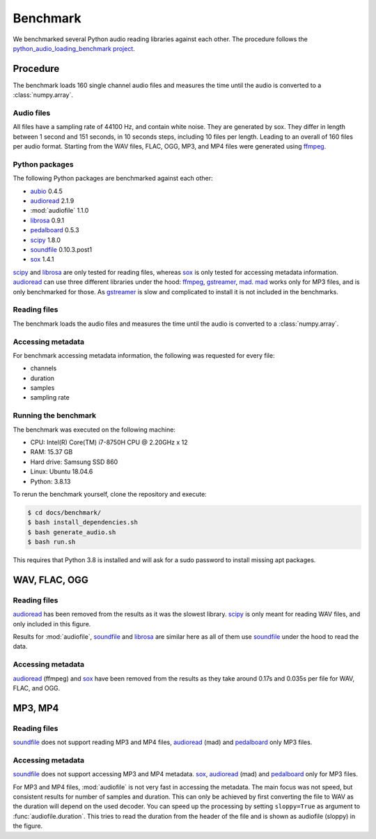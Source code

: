 Benchmark
=========

We benchmarked several Python audio reading libraries
against each other.
The procedure follows the `python_audio_loading_benchmark project`_.


Procedure
---------

The benchmark loads 160 single channel audio files
and measures the time until the audio is converted
to a :class:`numpy.array`.

Audio files
^^^^^^^^^^^

All files have a sampling rate of 44100 Hz,
and contain white noise.
They are generated by sox.
They differ in length between 1 second and 151 seconds,
in 10 seconds steps, including 10 files per length.
Leading to an overall of 160 files per audio format.
Starting from the WAV files,
FLAC, OGG, MP3, and MP4 files were generated using ffmpeg_.

Python packages
^^^^^^^^^^^^^^^

The following Python packages are benchmarked against each other:

* aubio_ 0.4.5
* audioread_ 2.1.9
* :mod:`audiofile` 1.1.0
* librosa_ 0.9.1
* pedalboard_ 0.5.3
* scipy_ 1.8.0
* soundfile_ 0.10.3.post1
* sox_ 1.4.1

scipy_ and librosa_ are only tested for reading files,
whereas sox_ is only tested for accessing metadata information.
audioread_ can use three different libraries under the hood:
ffmpeg_, gstreamer_, mad_.
mad_ works only for MP3 files,
and is only benchmarked for those.
As gstreamer_ is slow and complicated to install
it is not included in the benchmarks.

Reading files
^^^^^^^^^^^^^

The benchmark loads the audio files
and measures the time until the audio is converted
to a :class:`numpy.array`.

Accessing metadata
^^^^^^^^^^^^^^^^^^

For benchmark accessing metadata information,
the following was requested for every file:

* channels
* duration
* samples
* sampling rate

Running the benchmark
^^^^^^^^^^^^^^^^^^^^^

The benchmark was executed on the following machine:

* CPU: Intel(R) Core(TM) i7-8750H CPU @ 2.20GHz x 12
* RAM: 15.37 GB
* Hard drive: Samsung SSD 860
* Linux: Ubuntu 18.04.6
* Python: 3.8.13

To rerun the benchmark yourself,
clone the repository
and execute:

.. code-block:: bash

    $ cd docs/benchmark/
    $ bash install_dependencies.sh
    $ bash generate_audio.sh
    $ bash run.sh

This requires that Python 3.8 is installed
and will ask for a sudo password
to install missing apt packages.


WAV, FLAC, OGG
--------------

Reading files
^^^^^^^^^^^^^

audioread_ has been removed from the results
as it was the slowest library.
scipy_ is only meant for reading WAV files,
and only included in this figure.

.. image:: ./benchmark/results/benchmark_wav-flac-ogg_read.png

Results for :mod:`audiofile`, soundfile_ and librosa_ are similar here
as all of them use soundfile_ under the hood to read the data.

Accessing metadata
^^^^^^^^^^^^^^^^^^

audioread_ (ffmpeg) and sox_ have been removed from the results
as they take around 0.17s and 0.035s per file
for WAV, FLAC, and OGG.

.. image:: ./benchmark/results/benchmark_wav-flac-ogg_info.png


MP3, MP4
--------

Reading files
^^^^^^^^^^^^^

soundfile_ does not support
reading MP3 and MP4 files,
audioread_ (mad) and pedalboard_ only MP3 files.

.. image:: ./benchmark/results/benchmark_mp3-mp4_read.png

Accessing metadata
^^^^^^^^^^^^^^^^^^

soundfile_ does not support
accessing MP3 and MP4 metadata.
sox_, audioread_ (mad) and pedalboard_ only for MP3 files.

.. image:: ./benchmark/results/benchmark_mp3-mp4_info.png

For MP3 and MP4 files,
:mod:`audiofile` is not very fast in accessing the metadata.
The main focus was not speed,
but consistent results for number of samples and duration.
This can only be achieved by first converting the file to WAV
as the duration will depend on the used decoder.
You can speed up the processing by setting ``sloppy=True``
as argument to :func:`audiofile.duration`.
This tries to read the duration from the header of the file
and is shown as audiofile (sloppy)
in the figure.


.. _aubio: https://github.com/aubio/aubio/
.. _audioread: https://github.com/beetbox/audioread/
.. _ffmpeg: https://ffmpeg.org/
.. _gstreamer: https://gstreamer.freedesktop.org/
.. _librosa: https://github.com/librosa/librosa/
.. _mad: https://sourceforge.net/projects/mad/
.. _pedalboard: https://github.com/spotify/pedalboard
.. _scipy: https://docs.scipy.org/doc/scipy/reference/generated/scipy.io.wavfile.read.html
.. _soundfile: https://github.com/bastibe/SoundFile/
.. _sox: https://github.com/rabitt/pysox/
.. _python_audio_loading_benchmark project: https://github.com/faroit/python_audio_loading_benchmark
